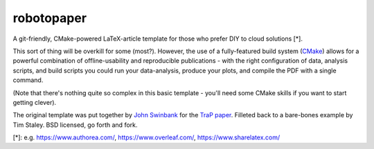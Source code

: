 robotopaper
===========

A git-friendly, CMake-powered LaTeX-article template for those who prefer DIY to cloud solutions [*]. 

This sort of thing will be overkill for some (most?). 
However, the use of a fully-featured build system (CMake_) allows for a powerful
combination of offline-usability and reproducible publications - with the right
configuration of data, analysis scripts, and build scripts you could run your data-analysis, produce your plots, and compile the PDF with a single command.

(Note that there's nothing quite so complex in this basic template - you'll need some CMake skills if you want to start getting clever).

The original template was put together by `John Swinbank`_ for the `TraP paper`_. 
Filleted back to a bare-bones example by Tim Staley. 
BSD licensed, go forth and fork.



[*]: e.g. https://www.authorea.com/, https://www.overleaf.com/, https://www.sharelatex.com/

.. _CMake: http://www.cmake.org/
.. _John Swinbank: http://swinbank.org/
.. _TraP paper: http://adsabs.harvard.edu/abs/2015arXiv150301526S

